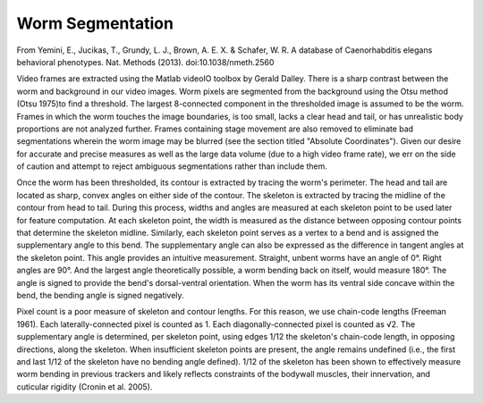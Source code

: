 Worm Segmentation
-----------------

From Yemini, E., Jucikas, T., Grundy, L. J., Brown, A. E. X. & Schafer,
W. R. A database of Caenorhabditis elegans behavioral phenotypes. Nat.
Methods (2013). doi:10.1038/nmeth.2560

Video frames are extracted using the Matlab videoIO toolbox by Gerald
Dalley. There is a sharp contrast between the worm and background in our
video images. Worm pixels are segmented from the background using the
Otsu method (Otsu 1975)to find a threshold. The largest 8-connected
component in the thresholded image is assumed to be the worm. Frames in
which the worm touches the image boundaries, is too small, lacks a clear
head and tail, or has unrealistic body proportions are not analyzed
further. Frames containing stage movement are also removed to eliminate
bad segmentations wherein the worm image may be blurred (see the section
titled "Absolute Coordinates"). Given our desire for accurate and
precise measures as well as the large data volume (due to a high video
frame rate), we err on the side of caution and attempt to reject
ambiguous segmentations rather than include them.

Once the worm has been thresholded, its contour is extracted by tracing
the worm's perimeter. The head and tail are located as sharp, convex
angles on either side of the contour. The skeleton is extracted by
tracing the midline of the contour from head to tail. During this
process, widths and angles are measured at each skeleton point to be
used later for feature computation. At each skeleton point, the width is
measured as the distance between opposing contour points that determine
the skeleton midline. Similarly, each skeleton point serves as a vertex
to a bend and is assigned the supplementary angle to this bend. The
supplementary angle can also be expressed as the difference in tangent
angles at the skeleton point. This angle provides an intuitive
measurement. Straight, unbent worms have an angle of 0°. Right angles
are 90°. And the largest angle theoretically possible, a worm bending
back on itself, would measure 180°. The angle is signed to provide the
bend's dorsal-ventral orientation. When the worm has its ventral side
concave within the bend, the bending angle is signed negatively.

Pixel count is a poor measure of skeleton and contour lengths. For this
reason, we use chain-code lengths (Freeman 1961). Each
laterally-connected pixel is counted as 1. Each diagonally-connected
pixel is counted as √2. The supplementary angle is determined, per
skeleton point, using edges 1/12 the skeleton's chain-code length, in
opposing directions, along the skeleton. When insufficient skeleton
points are present, the angle remains undefined (i.e., the first and
last 1/12 of the skeleton have no bending angle defined). 1/12 of the
skeleton has been shown to effectively measure worm bending in previous
trackers and likely reflects constraints of the bodywall muscles, their
innervation, and cuticular rigidity (Cronin et al. 2005).
